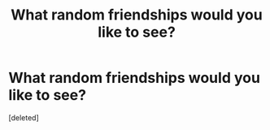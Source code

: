 #+TITLE: What random friendships would you like to see?

* What random friendships would you like to see?
:PROPERTIES:
:Score: 1
:DateUnix: 1620601730.0
:DateShort: 2021-May-10
:FlairText: Discussion
:END:
[deleted]

